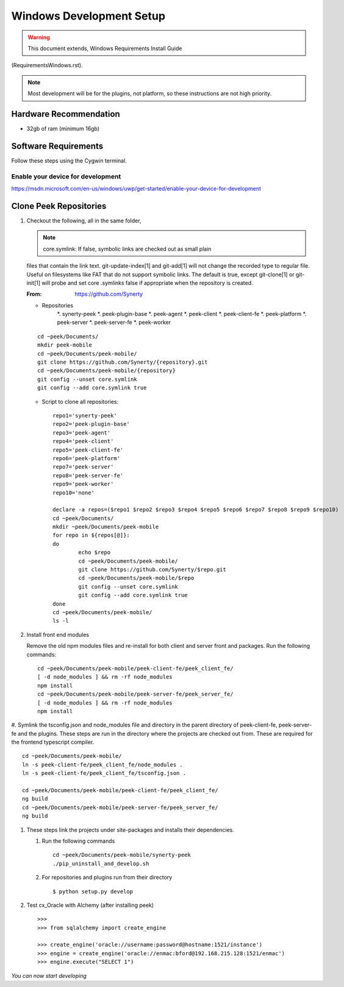 =========================
Windows Development Setup
=========================

.. WARNING:: This document extends, Windows Requirements Install Guide
(RequirementsWindows.rst).


.. NOTE:: Most development will be for the plugins, not platform, so these instructions
    are not high priority.


Hardware Recommendation
-----------------------

*  32gb of ram (minimum 16gb)

Software Requirements
---------------------

Follow these steps using the Cygwin terminal.

Enable your device for development
``````````````````````````````````

.. image:: windows_development_setup_screenshots/DevMode-UpdateSecurity.jpg
.. image:: windows_development_setup_screenshots/DevMode-ForDevelopers.jpg
`<https://msdn.microsoft.com/en-us/windows/uwp/get-started/enable-your-device-for-development>`_

Clone Peek Repositories
-----------------------

#.  Checkout the following, all in the same folder,

    .. NOTE:: core.symlink:  If false, symbolic links are checked out as small plain
    files that contain the link text. git-update-index[1] and git-add[1] will not change
    the recorded type to regular file. Useful on filesystems like FAT that do not support
    symbolic links.  The default is true, except git-clone[1] or git-init[1] will probe
    and set core .symlinks false if appropriate when the repository is created.

    :From: `<https://github.com/Synerty>`_

    *  Repositories
        *.  synerty-peek
        *.  peek-plugin-base
        *.  peek-agent
        *.  peek-client
        *.  peek-client-fe
        *.  peek-platform
        *.  peek-server
        *.  peek-server-fe
        *.  peek-worker
    ::

            cd ~peek/Documents/
            mkdir peek-mobile
            cd ~peek/Documents/peek-mobile/
            git clone https://github.com/Synerty/{repository}.git
            cd ~peek/Documents/peek-mobile/{repository}
            git config --unset core.symlink
            git config --add core.symlink true

    *  Script to clone all repositories: ::

			repo1='synerty-peek'
			repo2='peek-plugin-base'
			repo3='peek-agent'
			repo4='peek-client'
			repo5='peek-client-fe'
			repo6='peek-platform'
			repo7='peek-server'
			repo8='peek-server-fe'
			repo9='peek-worker'
			repo10='none'

			declare -a repos=($repo1 $repo2 $repo3 $repo4 $repo5 $repo6 $repo7 $repo8 $repo9 $repo10)
			cd ~peek/Documents/
			mkdir ~peek/Documents/peek-mobile
			for repo in ${repos[@]}:
			do
				echo $repo
				cd ~peek/Documents/peek-mobile/
				git clone https://github.com/Synerty/$repo.git
				cd ~peek/Documents/peek-mobile/$repo
				git config --unset core.symlink
				git config --add core.symlink true
			done
			cd ~peek/Documents/peek-mobile/
			ls -l

#.  Install front end modules

    Remove the old npm modules files and re-install for both client and server front
    and packages.  Run the following commands: ::

            cd ~peek/Documents/peek-mobile/peek-client-fe/peek_client_fe/
            [ -d node_modules ] && rm -rf node_modules
            npm install
            cd ~peek/Documents/peek-mobile/peek-server-fe/peek_server_fe/
            [ -d node_modules ] && rm -rf node_modules
            npm install

#.  Symlink the tsconfig.json and node_modules file and directory in the parent
directory of peek-client-fe, peek-server-fe and the plugins. These steps are run in the
directory where the projects are checked out from. These are required for the frontend
typescript compiler. ::

        cd ~peek/Documents/peek-mobile/
        ln -s peek-client-fe/peek_client_fe/node_modules .
        ln -s peek-client-fe/peek_client_fe/tsconfig.json .

        cd ~peek/Documents/peek-mobile/peek-client-fe/peek_client_fe/
        ng build
        cd ~peek/Documents/peek-mobile/peek-server-fe/peek_server_fe/
        ng build

#.  These steps link the projects under site-packages and installs their dependencies.

    #.  Run the following commands ::

            cd ~peek/Documents/peek-mobile/synerty-peek
            ./pip_uninstall_and_develop.sh

    #.  For repositories and plugins run from their directory ::

            $ python setup.py develop


#.  Test cx_Oracle with Alchemy (after installing peek) ::

        >>>
        >>> from sqlalchemy import create_engine

        >>> create_engine('oracle://username:password@hostname:1521/instance')
        >>> engine = create_engine('oracle://enmac:bford@192.168.215.128:1521/enmac')
        >>> engine.execute("SELECT 1")

*You can now start developing*
